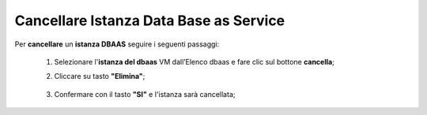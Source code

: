 .. _Cancellare_DBAAS:

**Cancellare Istanza Data Base as Service**
*******************************************

Per **cancellare** un **istanza DBAAS** seguire i seguenti passaggi:

    1. Selezionare l'**istanza del dbaas** VM dall’Elenco dbaas e fare clic sul bottone **cancella**;

       .. image:: img/DBAAS_seleziona_istanza.png

    2. Cliccare su tasto **"Elimina"**;

      .. image:: img/Pulsante_cancella.png

    3. Confermare con il tasto **"SI"** e l'istanza sarà cancellata;

